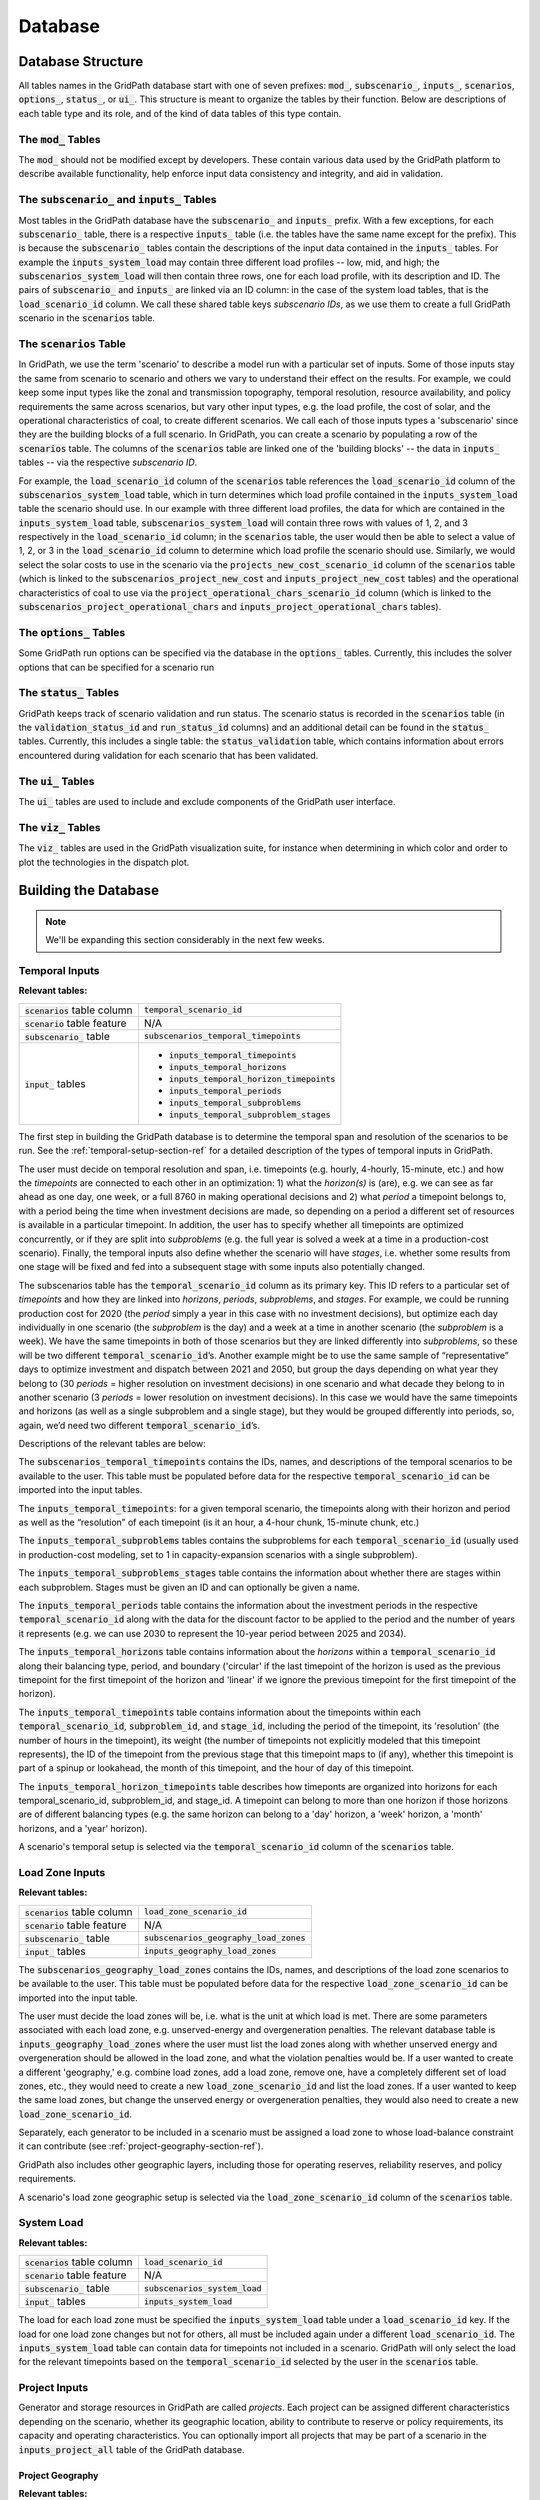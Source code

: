 ########
Database
########


******************
Database Structure
******************

All tables names in the GridPath database start with one of seven prefixes:
:code:`mod_`, :code:`subscenario_`, :code:`inputs_`, :code:`scenarios`,
:code:`options_`, :code:`status_`, or :code:`ui_`. This structure is meant to
organize the tables by their function. Below are descriptions of each table
type and its role, and of the kind of data tables of this type contain.

The :code:`mod_` Tables
***********************
The :code:`mod_` should not be modified except by developers. These contain
various data used by the GridPath platform to describe available
functionality, help enforce input data consistency and integrity, and aid in
validation.


The :code:`subscenario_` and :code:`inputs_` Tables
***************************************************
Most tables in the GridPath database have the :code:`subscenario_` and
:code:`inputs_` prefix. With a few exceptions, for each :code:`subscenario_`
table, there is a respective :code:`inputs_` table (i.e. the tables have the
same name except for the prefix). This is because the :code:`subscenario_`
tables contain the descriptions of the input data contained in the
:code:`inputs_` tables. For example the :code:`inputs_system_load` may
contain three different load profiles -- low, mid, and high; the
:code:`subscenarios_system_load` will then contain three rows, one for each
load profile, with its description and ID. The pairs of :code:`subscenario_`
and :code:`inputs_` are linked via an ID column: in the case of the system
load tables, that is the :code:`load_scenario_id` column. We call these
shared table keys *subscenario IDs*, as we use them to create a full
GridPath scenario in the :code:`scenarios` table.

The :code:`scenarios` Table
***************************
In GridPath, we use the term 'scenario' to describe a model run with a
particular set of inputs. Some of those inputs stay the same from scenario to
scenario and others we vary to understand their effect on the results. For
example, we could keep some input types like the zonal and transmission
topography, temporal resolution, resource availability, and policy
requirements the same across scenarios, but vary other input types, e.g. the
load profile, the cost of solar, and the operational characteristics of coal,
to create different scenarios. We call each of those inputs types a
'subscenario' since they are the building blocks of a full scenario. In
GridPath, you can create a scenario by populating a row of the
:code:`scenarios` table. The columns of the :code:`scenarios` table are
linked one of the 'building blocks' -- the data in :code:`inputs_` tables --
via the respective *subscenario ID*.

For example, the :code:`load_scenario_id` column of the :code:`scenarios` table
references the :code:`load_scenario_id` column of the
:code:`subscenarios_system_load` table, which in turn determines which load
profile contained in the :code:`inputs_system_load` table the scenario
should use. In our example with three different load profiles, the data for
which are contained in the :code:`inputs_system_load` table,
:code:`subscenarios_system_load` will contain three rows with values of 1,
2, and 3 respectively in the :code:`load_scenario_id` column; in the
:code:`scenarios` table, the user would then be able to select a value of 1,
2, or 3 in the :code:`load_scenario_id` column to determine which load
profile the scenario should use. Similarly, we would select the solar costs
to use in the scenario via the :code:`projects_new_cost_scenario_id` column
of the :code:`scenarios` table (which is linked to the
:code:`subscenarios_project_new_cost` and :code:`inputs_project_new_cost`
tables) and the operational characteristics of coal to use via the
:code:`project_operational_chars_scenario_id` column (which is linked to the
:code:`subscenarios_project_operational_chars` and
:code:`inputs_project_operational_chars` tables).

The :code:`options_` Tables
***************************
Some GridPath run options can be specified via the database in the
:code:`options_` tables. Currently, this includes the solver options that
can be specified for a scenario run

The :code:`status_` Tables
**************************
GridPath keeps track of scenario validation and run status. The scenario
status is recorded in the :code:`scenarios` table (in the
:code:`validation_status_id` and :code:`run_status_id` columns) and an
additional detail can be found in the :code:`status_` tables. Currently,
this includes a single table: the :code:`status_validation` table, which
contains information about errors encountered during validation for each
scenario that has been validated.

The :code:`ui_` Tables
**********************
The :code:`ui_` tables are used to include and exclude components of the
GridPath user interface.

The :code:`viz_` Tables
**********************
The :code:`viz_` tables are used in the GridPath visualization suite, for
instance when determining in which color and order to plot the technologies in
the dispatch plot.


*********************
Building the Database
*********************

.. note:: We'll be expanding this section considerably in the next few weeks.

Temporal Inputs
***************

**Relevant tables:**

+-------------------------------+----------------------------------------------+
|:code:`scenarios` table column |:code:`temporal_scenario_id`                  |
+-------------------------------+----------------------------------------------+
|:code:`scenario` table feature |N/A                                           |
+-------------------------------+----------------------------------------------+
|:code:`subscenario_` table     |:code:`subscenarios_temporal_timepoints`      |
+-------------------------------+----------------------------------------------+
|:code:`input_` tables          |- :code:`inputs_temporal_timepoints`          |
|                               |- :code:`inputs_temporal_horizons`            |
|                               |- :code:`inputs_temporal_horizon_timepoints`  |
|                               |- :code:`inputs_temporal_periods`             |
|                               |- :code:`inputs_temporal_subproblems`         |
|                               |- :code:`inputs_temporal_subproblem_stages`   |
+-------------------------------+----------------------------------------------+

The first step in building the GridPath database is to determine the
temporal span and resolution of the scenarios to be run. See the
:ref:`temporal-setup-section-ref` for a detailed description of the types
of temporal inputs in GridPath.

The user must decide on temporal resolution and span, i.e. timepoints
(e.g. hourly, 4-hourly, 15-minute, etc.) and how the *timepoints* are
connected to each other in an optimization: 1) what the *horizon(s)* is (are),
e.g. we can see as far ahead as one day, one week, or a full 8760 in making
operational decisions and 2) what *period* a timepoint belongs to, with a
period being the time when investment decisions are made, so depending on a
period a different set of resources is available in a particular timepoint. 
In addition, the user has to specify whether all timepoints are optimized 
concurrently, or if they are split into *subproblems* (e.g. the full year is
solved a week at a time in a production-cost scenario). Finally, the 
temporal inputs also define whether the scenario will have *stages*, i.e. 
whether some results from one stage will be fixed and fed into a subsequent 
stage with some inputs also potentially changed.

The subscenarios table has the :code:`temporal_scenario_id` column as its
primary key. This ID refers to a particular set of *timepoints* and how they
are linked into *horizons*, *periods*, *subproblems*, and *stages*. For
example, we could be running production cost for 2020 (the *period* simply a
year in this case with no investment decisions), but optimize each day
individually in one scenario (the *subproblem* is the day) and a week at a
time in another scenario (the *subproblem* is a week). We have the same
timepoints in both of those scenarios but they are linked differently into
*subproblems*, so these will be two different :code:`temporal_scenario_id`’s.
Another example might be to use the same sample of “representative” days to
optimize investment and dispatch between 2021 and 2050, but group the days
depending on what year they belong to (30 *periods* = higher resolution on
investment decisions) in one scenario and what decade they belong to in
another scenario (3 *periods* = lower resolution on investment decisions). In
this case we would have the same timepoints and horizons (as well as a single
subproblem and a single stage), but they would be grouped differently into
periods, so, again, we’d need two different :code:`temporal_scenario_id`’s.

Descriptions of the relevant tables are below:

The :code:`subscenarios_temporal_timepoints` contains the IDs, names, and
descriptions of the temporal scenarios to be available to the user. This
table must be populated before data for the respective
:code:`temporal_scenario_id` can be imported into the input tables.

The :code:`inputs_temporal_timepoints`: for a given temporal scenario, the
timepoints along with their horizon and period as well as the “resolution”
of each timepoint (is it an hour, a 4-hour chunk, 15-minute chunk, etc.)

The :code:`inputs_temporal_subproblems` tables contains the subproblems for
each :code:`temporal_scenario_id` (usually used in production-cost modeling,
set to 1 in capacity-expansion scenarios with a single subproblem).

The :code:`inputs_temporal_subproblems_stages` table contains the information
about whether there are stages within each subproblem. Stages must be given
an ID and can optionally be given a name.

The :code:`inputs_temporal_periods` table contains the information about the
investment periods in the respective :code:`temporal_scenario_id` along with
the data for the discount factor to be applied to the period and the number of
years it represents (e.g. we can use 2030 to represent the 10-year period
between 2025 and 2034).

The :code:`inputs_temporal_horizons` table contains information about the
*horizons* within a :code:`temporal_scenario_id` along their balancing type,
period, and boundary ('circular' if the last timepoint of the horizon is
used as the previous timepoint for the first timepoint of the horizon and
'linear' if we ignore the previous timepoint for the first timepoint of the
horizon).

The :code:`inputs_temporal_timepoints` table contains information about the
timepoints within each :code:`temporal_scenario_id`, :code:`subproblem_id`, and
:code:`stage_id`, including the period of the timepoint, its 'resolution' (the
number of hours in the timepoint), its weight (the number of timepoints not
explicitly modeled that this timepoint represents), the ID of the timepoint
from the previous stage that this timepoint maps to (if any), whether this
timepoint is part of a spinup or lookahead, the month of this timepoint, and
the hour of day of this timepoint.

The :code:`inputs_temporal_horizon_timepoints` table describes how timeponts
are organized into horizons for each temporal_scenario_id, subproblem_id, and
stage_id. A timepoint can belong to more than one horizon if those horizons
are of different balancing types (e.g. the same horizon can belong to a
'day' horizon, a 'week' horizon, a 'month' horizons, and a 'year' horizon).

A scenario's temporal setup is selected via the :code:`temporal_scenario_id`
column of the :code:`scenarios` table.



Load Zone Inputs
****************

**Relevant tables:**

+-------------------------------+----------------------------------------------+
|:code:`scenarios` table column |:code:`load_zone_scenario_id`                 |
+-------------------------------+----------------------------------------------+
|:code:`scenario` table feature |N/A                                           |
+-------------------------------+----------------------------------------------+
|:code:`subscenario_` table     |:code:`subscenarios_geography_load_zones`     |
+-------------------------------+----------------------------------------------+
|:code:`input_` tables          |:code:`inputs_geography_load_zones`           |
+-------------------------------+----------------------------------------------+

The :code:`subscenarios_geography_load_zones` contains the IDs, names, and
descriptions of the load zone scenarios to be available to the user. This
table must be populated before data for the respective
:code:`load_zone_scenario_id` can be imported into the input table.

The user must decide the load zones will be, i.e. what is the unit at which
load is met. There are some parameters associated with each load zone,
e.g. unserved-energy and overgeneration penalties. The relevant database
table is :code:`inputs_geography_load_zones` where the user must list the
load zones along with whether unserved energy and overgeneration should be
allowed in the load zone, and what the violation penalties would be. If a
user wanted to create a different 'geography,' e.g. combine load zones, add
a load zone, remove one, have a completely different set of load zones, etc.,
they would need to create a new :code:`load_zone_scenario_id` and list the
load zones. If a user wanted to keep the same load zones, but change the
unserved energy or overgeneration penalties, they would also need to create
a new :code:`load_zone_scenario_id`.

Separately, each generator to be included in a scenario must be assigned a
load zone to whose load-balance constraint it can contribute
(see :ref:`project-geography-section-ref`).

GridPath also includes other geographic layers, including those for
operating reserves, reliability reserves, and policy requirements.

A scenario's load zone geographic setup is selected via the
:code:`load_zone_scenario_id` column of the :code:`scenarios` table.

System Load
***********

**Relevant tables:**

+-------------------------------+---------------------------------+
|:code:`scenarios` table column |:code:`load_scenario_id`         |
+-------------------------------+---------------------------------+
|:code:`scenario` table feature |N/A                              |
+-------------------------------+---------------------------------+
|:code:`subscenario_` table     |:code:`subscenarios_system_load` |
+-------------------------------+---------------------------------+
|:code:`input_` tables          |:code:`inputs_system_load`       |
+-------------------------------+---------------------------------+

The load for each load zone must be specified the :code:`inputs_system_load`
table under a :code:`load_scenario_id` key. If the load for one load zone
changes but not for others, all must be included again under a different
:code:`load_scenario_id`. The :code:`inputs_system_load` table can contain
data for timepoints not included in a scenario. GridPath will only select
the load for the relevant timepoints based on the
:code:`temporal_scenario_id` selected by the user in the :code:`scenarios`
table.

Project Inputs
**************

Generator and storage resources in GridPath are called *projects*. Each
project can be assigned different characteristics depending on the scenario,
whether its geographic location, ability to contribute to reserve or policy
requirements, its capacity and operating characteristics. You can optionally
import all projects that may be part of a scenario in the
:code:`inputs_project_all` table of the GridPath database.

.. _project-geography-section-ref:

=================
Project Geography
=================

**Relevant tables:**

+-------------------------------+----------------------------------------+
|:code:`scenarios` table column |:code:`project_load_zone_scenario_id`   |
+-------------------------------+----------------------------------------+
|:code:`scenario` table feature |N/A                                     |
+-------------------------------+----------------------------------------+
|:code:`subscenario_` table     |:code:`subscenarios_project_load_zones` |
+-------------------------------+----------------------------------------+
|:code:`input_` tables          |:code:`inputs_project_load_zones`       |
+-------------------------------+----------------------------------------+

Each *project* in a GridPath scenario must be assigned a load zone to whose
load-balance constraint it will contribute. In the
:code:`inputs_project_load_zones`, each
:code:`project_load_zone_scenario_id` should list all projects with their load
zones. For example, if a user initially had three load zones and assigned
one of them to each project, then decided to combine two of those load
zones into one, they would need to create a new
:code:`project_load_zone_scenario_id` that includes all projects from the
two combined zones with the new zone assigned to them as well as all
projects from the zone that was not modified. This
:code:`inputs_project_load_zones` table can include more projects that are
modeled in a scenario, as GridPath will select only the subset of projects
from the scenario's project portfolio (see
:ref:`project-portfolio-section-ref`).


.. _project-portfolio-section-ref:

=================
Project Portfolio
=================

**Relevant tables:**

+--------------------------------+----------------------------------------------+
|:code:`scenarios` table column  |:code:`project_portfolio_scenario_id`         |
+--------------------------------+----------------------------------------------+
|:code:`scenarios` table feature |N/A                                           |
+--------------------------------+----------------------------------------------+
|:code:`subscenario_` table      |:code:`subscenarios_project_portfolios`       |
+--------------------------------+----------------------------------------------+
|:code:`input_` tables           |:code:`inputs_project_portfolios`             |
+--------------------------------+----------------------------------------------+

A scenario's 'project portfolio' determines which projects to include in a
scenario and how to treat each project’s capacity, e.g. is the capacity
going to be available to the optimization as 'given' (specified), will there
be decision variables associated with building capacity at this project, will
the optimization have the option to retire the project, etc. In GridPath,
this is called the project's *capacity_type* (see
:ref:`project-capacity-type-section-ref`). You can view all implemented
capacity types in the :code:`mod_capacity_types` table of the database.

The relevant database table is for the projet
portfolio data is :code:`inputs_project_portfolios`. The primary key of this
table is the :code:`project_portfolio_scenario_id` and the name of the
project. A new :code:`project_portfolio_scenario_id` is needed if the user
wants to select a different list of projects to be included in a scenario or
if she wants to keep the same list of projects but change a project’s capacity
type. In the latter case, all projects that don’t require a 'capacity type'
change would also have to be listed again in the database under the new
:code:`project_portfolio_scenario_id`. All
:code:`project_portfolio_scenario_id`'s along with their names and
descriptions must first be listed in the
:code:`subscenarios_project_portfolios` table.


==================
Specified Projects
==================

.. _specified-project-capacity-section-ref:

Capacity
========

**Relevant tables:**

+--------------------------------+-----------------------------------------------+
|:code:`scenarios` table column  |:code:`project_existing_capacity_scenario_id`  |
+--------------------------------+-----------------------------------------------+
|:code:`scenarios` table feature |N/A                                            |
+--------------------------------+-----------------------------------------------+
|:code:`subscenario_` table      |:code:`subscenarios_project_existing_capacity` |
+--------------------------------+-----------------------------------------------+
|:code:`input_` tables           |:code:`inputs_project_existing_capacity`       |
+--------------------------------+-----------------------------------------------+

If the project portfolio includes project of the capacity types
:code:`gen_spec`, :code:`gen_ret_bin`, :code:`gen_ret_lin`, or
:code:`stor_spec`, the user must select that amount of project capacity that
the optimization should see as given (i.e. specified) in every period as
well as the associated fixed O&M costs (see
:ref:`specified-project-fixed-cost-section-ref`). Project
capacities are in the :code:`inputs_project_existing_capacity` table. For
:code:`gen_` capacity types, this table contains the project's power rating
and for :code:`stor_spec` it also contains the storage project's energy rating.

The primary key of this table includes the
:code:`project_existing_capacity_scenario_id`, the project name, and the
period. Note that this table can include projects that are not in the
user’s portfolio: the utilities that pull the scenario data look at the
scenario’s portfolio, pull the projects with the “specified” capacity types
from that, and then get the capacity for only those projects (and for the
periods selected based on the scenario's temporal setting). A new
:code:`project_existing_capacity_scenario_id` would be needed if a user wanted
to change the available capacity of even only a single project in a single
period (and all other project-year-capacity data points would need to be
re-inserted in the table under the new
:code:`project_existing_capacity_scenario_id`).

.. _specified-project-fixed-cost-section-ref:

Fixed Costs
===========

**Relevant tables:**

+--------------------------------+-------------------------------------------------+
|:code:`scenarios` table column  |:code:`project_existing_fixed_cost_scenario_id`  |
+--------------------------------+-------------------------------------------------+
|:code:`scenarios` table feature |N/A                                              |
+--------------------------------+-------------------------------------------------+
|:code:`subscenario_` table      |:code:`subscenarios_project_existing_fixed_cost` |
+--------------------------------+-------------------------------------------------+
|:code:`input_` tables           |:code:`inputs_project_existing_fixed_cost`       |
+--------------------------------+-------------------------------------------------+

If the project portfolio includes project of the capacity types
:code:`gen_spec`, :code:`gen_ret_bin`, :code:`gen_ret_lin`, or
:code:`stor_spec`, the user must select the fixed O&M costs associated with
the specified project capacity in every period. These can be varied by
scenario via the :code:`project_existing_fixed_cost_scenario_id` subscenario.

The treatment for specified project fixed cost inputs is similar to that for
their capacity (see :ref:`specified-project-capacity-section-ref`).

============
New Projects
============

Capital Costs
=============

**Relevant tables:**

+--------------------------------+----------------------------------------------+
|:code:`scenarios` table column  |:code:`project_new_cost_scenario_id`          |
+--------------------------------+----------------------------------------------+
|:code:`scenarios` table feature |N/A                                           |
+--------------------------------+----------------------------------------------+
|:code:`subscenario_` table      |:code:`subscenarios_project_new_cost`         |
+--------------------------------+----------------------------------------------+
|:code:`input_` tables           |:code:`inputs_project_new_cost`               |
+--------------------------------+----------------------------------------------+

If the project portfolio includes projects of a 'new' capacity type
(:code:`gen_new_bin`, :code:`gen_new_lin`, :code:`stor_new_bin`, or
:code:`stor_new_lin`), the user must specify the cost for building a project
in each period and, optionally, any minimum and maximum requirements on the
total capacity to be build (see :ref:`new-project-potential-section-ref`).
Similarly to the specified-project tables, the primary key is the
combination of :code:`project_new_cost_scenario_id`, project, and period, so if
the user wanted the change the cost of just a single project for a single
period, all other project-period combinations would have to be re-inserted in
the database along with the new project_new_cost_scenario_id. Also note that
the :code:`inputs_project_new_cost` table can include projects that are not
in a particular scenario’s portfolio and periods that are not in the
scenario's temporal setup: each :code:`capacity_type` module has utilities
that pull the scenario data and only look at the portfolio selected by the
user, pull the projects with the 'new' *capacity types* from that list, and
then get the cost for only those projects and for the periods selected in
the temporal settings.

Note that capital costs must be annualized outside of GridPath and input as
$/kW-yr in the :code:`inputs_project_new_cost` table. For storage projects,
GridPath also requires an annualized cost for the project's energy
component, so both a $/kW-yr capacity component cost and a $/kWh-yr energy
component cost is required, allowing GridPath to endogenously determine
storage sizing.

.. _new-project-potential-section-ref:

Potential
=========

**Relevant tables:**

+--------------------------------+----------------------------------------------+
|:code:`scenarios` table column  |:code:`project_new_potential_scenario_id`     |
+--------------------------------+----------------------------------------------+
|:code:`scenarios` table feature |N/A                                           |
+--------------------------------+----------------------------------------------+
|:code:`subscenario_` table      |:code:`subscenarios_project_new_potential`    |
+--------------------------------+----------------------------------------------+
|:code:`input_` tables           |:code:`inputs_project_new_potential`          |
+--------------------------------+----------------------------------------------+

If the project portfolio includes projects of a 'new' capacity type
(:code:`gen_new_bin`, :code:`gen_new_lin`, :code:`stor_new_bin`, or
:code:`stor_new_lin`), the user may specify the minimum and maximum
cumulative new capacity to be built in each period in the
:code:`inputs_project_new_potential` table. For storage project, the minimum
and maximum energy capacity may also be specified. All columns are optional
and NULL values are interpreted by GridPath as no constraint. Projects that
don't either a minimum or maximum cumulative new capacity constraints can be
omitted from this table completely.

====================
Project Availability
====================

**Relevant tables:**

+--------------------------------+----------------------------------------------+
|:code:`scenarios` table column  |:code:`project_availability_scenario_id`      |
+--------------------------------+----------------------------------------------+
|:code:`scenarios` table feature |N/A                                           |
+--------------------------------+----------------------------------------------+
|:code:`subscenario_` table      |:code:`subscenarios_project_availability`     |
+--------------------------------+----------------------------------------------+
|:code:`input_` tables           |:code:`inputs_project_availability_types`     |
+--------------------------------+----------------------------------------------+

All projects in a GridPath scenario must be a assigned an *availability
type*, which determines whether their capacity is operational in each
timepoint in which the capacity exists. All implemented availability types are
listed in the :code:`mod_availability_types` table.

Each project's availability type are given in the
:code:`inputs_project_availability_types`. The availability types currently
implemented include :code:`exogenous` (availability is determined outside of
a GridPath model via the data fed into it) and two endogenous types:
:code:`binary` and :code:`continuous` that require certain inputs that
determine how availability is constrained in the GridPath model. See the
:ref:`project-availability-type-section-ref` section for more info. In
addition to the project availability types, the
:code:`inputs_project_availability_types` table contains the information for
how to find any additional data needed to determine project availability with
the :code:`exogenous_availability_scenario_id` and
:code:`endogenous_availability_scenario` columns for the endogenous and
exogenous types respectively. The IDs in the former column are linked to the
data in the :code:`inputs_project_availability_exogenous` table and in the
latter column to the :code:`inputs_project_availability_endogenous` table.
For projects of the :code:`exogenous` availability type, if the value is in the
:code:`exogenous_availability_scenario_id` column is NULL, no availability
capacity derate is applied by GridPath. For projects of a :code:`binary` of
:code:`continuous` availability type, a value in the
:code:`endogenous_availability_scenario_id` is required.

Exogenous
=========

**Relevant tables:**

+---------------------------+----------------------------------------------------+
|:code:`subscenario_` table |:code:`subscenarios_project_availability_exogenous` |
+---------------------------+----------------------------------------------------+
|:code:`input_` table       |:code:`inputs_project_availability_exogenous`       |
+---------------------------+----------------------------------------------------+

Within each :code:`project_availability_scenario_id`, a project of the
:code:`exogenous` *availability type* can point to a particular
:code:`exogenous_availability_scenario_id`, the data for which is contained
in the :code:`inputs_project_availability_exogenous` table. The names and
descriptions of each :code:`project` and
:code:`exogenous_availability_scenario_id` combination are in the
:code:`subscenarios_project_availability_exogenous` table. The availability
derate for each combination is defined by stage and timepoint, and must be
between 0 (full derate) and 1 (no derate).

Endogenous
==========

**Relevant tables:**

+---------------------------+-----------------------------------------------------+
|:code:`subscenario_` table |:code:`subscenarios_project_availability_endogenous` |
+---------------------------+-----------------------------------------------------+
|:code:`input_` table       |:code:`inputs_project_availability_endogenous`       |
+---------------------------+-----------------------------------------------------+

Within each :code:`project_availability_scenario_id`, a project of the
:code:`binary` or :code:`continuous` *availability type* must point to a
particular :code:`endogenous_availability_scenario_id`, the data for which
is contained in the :code:`inputs_project_availability_endogenous` table. The
names and descriptions of each :code:`project` and
:code:`endogenous_availability_scenario_id` combination are in the
:code:`subscenarios_project_availability_endogenous` table. For each
combination, the user must define to the total number of hours that a
project will be unavailable per period, the minimum and maximum length of
each unavailability event in hours, and the minimum and maximum number of
hours between unavailability events. Based on these inputs, GridPath determines
the exact availability schedule endogenously.

===================================
Project Operational Characteristics
===================================

**Relevant tables:**

+--------------------------------+-----------------------------------------------+
|:code:`scenarios` table column  |:code:`project_operational_chars_scenario_id`  |
+--------------------------------+-----------------------------------------------+
|:code:`scenarios` table feature |N/A                                            |
+--------------------------------+-----------------------------------------------+
|:code:`subscenario_` table      |:code:`subscenarios_project_operational_chars` |
+--------------------------------+-----------------------------------------------+
|:code:`input_` tables           |:code:`inputs_project_operational_chars`       |
+--------------------------------+-----------------------------------------------+

The user must decide how to model the operations of *projects*, e.g. is this
a fuel-based dispatchable (CCGT) or baseload project (nuclear), is it an
intermittent plant, is it a battery, etc. In GridPath, this is called the
project’s *operational type*. All implemented operational types are listed
in the :code:`mod_operational_types` table.

Each *operational type* has an associated set of characteristics, which must
be included in the :code:`inputs_project_operational_chars` table. The primary
key of this table is the :code:`project_operational_chars_scenario_id`,
which is also the column that determines project operational characteristics
for a scenario via the :code:`scenarios` table, and the project. If a
project’s operational type changes (e.g. the user decides to model a coal
plant as, say, :code:`gen_always_on` instead of :code:`gen_commit_bin`) or the
user wants to modify one of its operating characteristics (e.g. its minimum
loading level), then a new :code:`project_operational_chars_scenario_id` must
be created and all projects listed again, even if the rest of the projects'
operating types and characteristics do not change.

The ability to provide each type of reserve is currently an 'operating
characteristic' determined via the :code:`inputs_project_operational_chars`
table.

Not all operational types have all the characteristics in
the :code:`inputs_project_operational_chars`. GridPath's validation suite
does check whether certain required characteristic for an operational type are
populated and warns the user if some characteristics that have been filled
are actually not used by the respective operational type. We will list
required and optional characteristics for each operational type in this
section soon.

Several types of operational characteristics vary by dimensions are other
than project, so they are input in separate tables and linked to the
:code:`inputs_project_operational_chars` via an ID column. These include
heat rates, variable generator profiles, and hydro characteristics.

Heat Rates (OPTIONAL)
=====================

**Relevant tables:**

+---------------------------+----------------------------------------------+
|key column                 |:code:`heat_rate_curves_scenario_id`          |
+---------------------------+----------------------------------------------+
|:code:`subscenario_` table |:code:`subscenarios_project_heat_rate_curves` |
+---------------------------+----------------------------------------------+
|:code:`input_` table       |:code:`inputs_project_heat_rate_curves`       |
+---------------------------+----------------------------------------------+

Fuel-based generators in GridPath require a heat-rate curve to be specified
for the project. Heat rate curves are modeled via piecewise linear
constraints and must be input in terms of an average heat rate for a load
point. These data are in the :code:`inputs_project_heat_rate_curves` for
each project that requires a heat rate, while the names and descriptions of
the heat rate curves each project can be assigned are in the
:code:`subscenarios_project_heat_rate_curves`. These two tables are linked
to each other and to the :code:`inputs_project_operational_chars` via the
:code:`heat_rate_curves_scenario_id` key column. The inputs table can contain
data for projects that are not included in a GridPath scenario, as the
relevant projects for a scenario will be pulled based on the scenario's
project portfolio subscenario.

Variable Generator Profiles (OPTIONAL)
======================================

**Relevant tables:**

+---------------------------+---------------------------------------------------------+
|key column                 |:code:`variable_generator_profile_scenario_id`           |
+---------------------------+---------------------------------------------------------+
|:code:`subscenario_` table |:code:`subscenarios_project_variable_generator_profiles` |
+---------------------------+---------------------------------------------------------+
|:code:`input_` table       |:code:`inputs_project_variable_generator_profiles`       |
+---------------------------+---------------------------------------------------------+

Variable generators in GridPath require a profile (power output as a fraction
of capacity) to be specified for the project for each *timepoint* in which
it can exist in a GridPath model. Profiles are in the
:code:`inputs_project_variable_generator_profiles`
for each variable project and timepoint, while the names and descriptions of
the profiles each project can be assigned are in the
:code:`subscenarios_project_variable_generator_profiles`. These two tables
are linked to each other and to the :code:`inputs_project_operational_chars`
via the :code:`variable_generator_profile_scenario_id` key column. The
:code:`inputs_project_variable_generator_profiles` table can contain data
for projects and timepoints that are not included in a particular GridPath
scenario: GridPath will select the subset of projects and timepoints based
on the scenarios project portfolio and temporal subscenarios.

Hydro Operational Characteristics (OPTIONAL)
============================================

**Relevant tables:**

+---------------------------+-----------------------------------------------------+
|key column                 |:code:`hydro_operational_chars_scenario_id`          |
+---------------------------+-----------------------------------------------------+
|:code:`subscenario_` table |:code:`subscenarios_project_hydro_operational_chars` |
+---------------------------+-----------------------------------------------------+
|:code:`input_` table       |:code:`inputs_project_hydro_operational_chars`       |
+---------------------------+-----------------------------------------------------+

Hydro generators in GridPath require that average power, minimum power, and
maximum power be specified for the project for each *balancing
type*/*horizon* in which it can exist in a GridPath model. These inputs are in
the :code:`inputs_project_hydro_operational_chars`
for each project, balancing type, and horizon, while the names and
descriptions of the characteristis each project can be assigned are in the
:code:`subscenarios_project_hydro_operational_chars`. These two tables
are linked to each other and to the :code:`inputs_project_operational_chars`
via the :code:`hydro_operational_chars_scenario_id` key column. The
:code:`inputs_project_hydro_operational_chars` table can contain data
for projects and horizons that are not included in a particular GridPath
scenario: GridPath will select the subset of projects and horizons based
on the scenarios project portfolio and temporal subscenarios.

Transmission Inputs (OPTIONAL)
******************************

Optional inputs needed if transmission feature is enabled for a scenario.

======================
Transmission Portfolio
======================

Relevant tables:

+--------------------------------+----------------------------------------------+
|:code:`scenarios` table column  |:code:`project_portfolio_scenario_id`         |
+--------------------------------+----------------------------------------------+
|:code:`scenarios` table feature |:code:`of_transmission`                       |
+--------------------------------+----------------------------------------------+
|:code:`subscenario_` table      |:code:`subscenarios_transmission_portfolios`  |
+--------------------------------+----------------------------------------------+
|:code:`input_` tables           |:code:`inputs_transmission_portfolios`        |
+--------------------------------+----------------------------------------------+

=======================
Transmission Topography
=======================

Relevant tables:

+--------------------------------+----------------------------------------------+
|:code:`scenarios` table column  |:code:`transmission_load_zones_scenario_id`   |
+--------------------------------+----------------------------------------------+
|:code:`scenarios` table feature |:code:`of_transmission`                       |
+--------------------------------+----------------------------------------------+
|:code:`subscenario_` table      |:code:`subscenarios_transmission_load_zones`  |
+--------------------------------+----------------------------------------------+
|:code:`input_` tables           |:code:`inputs_transmission_load_zones`        |
+--------------------------------+----------------------------------------------+

======================
Specified Transmission
======================

Capacity
========

Relevant tables:

+--------------------------------+----------------------------------------------------+
|:code:`scenarios` table column  |:code:`transmission_existing_capacity_scenario_id`  |
+--------------------------------+----------------------------------------------------+
|:code:`scenarios` table feature |:code:`of_transmission`                             |
+--------------------------------+----------------------------------------------------+
|:code:`subscenario_` table      |:code:`subscenarios_transmission_existing_capacity` |
+--------------------------------+----------------------------------------------------+
|:code:`input_` tables           |:code:`inputs_transmission_existing_capacity`       |
+--------------------------------+----------------------------------------------------+


================
New Transmission
================

Capital Costs
=============

Relevant tables:

+--------------------------------+----------------------------------------------+
|:code:`scenarios` table column  |:code:`transmission_new_cost_scenario_id`     |
+--------------------------------+----------------------------------------------+
|:code:`scenarios` table feature |:code:`of_transmission`                       |
+--------------------------------+----------------------------------------------+
|:code:`subscenario_` table      |:code:`subscenarios_transmission_new_cost`    |
+--------------------------------+----------------------------------------------+
|:code:`input_` tables           |:code:`inputs_transmission_new_cost`          |
+--------------------------------+----------------------------------------------+

========================================
Transmission Operational Characteristics
========================================

+--------------------------------+----------------------------------------------------+
|:code:`scenarios` table column  |:code:`transmission_operational_chars_scenario_id`  |
+--------------------------------+----------------------------------------------------+
|:code:`scenarios` table feature |:code:`of_transmission`                             |
+--------------------------------+----------------------------------------------------+
|:code:`subscenario_` table      |:code:`subscenarios_transmission_operational_chars` |
+--------------------------------+----------------------------------------------------+
|:code:`input_` tables           |:code:`inputs_transmission_operational_chars`       |
+--------------------------------+----------------------------------------------------+


Fuel Inputs (OPTIONAL)
**********************

====================
Fuel Characteristics
====================

Relevant tables:

+--------------------------------+-----------------------------------+
|:code:`scenarios` table column  |:code:`fuel_scenario_id`           |
+--------------------------------+-----------------------------------+
|:code:`scenarios` table feature |:code:`of_fuels`                   |
+--------------------------------+-----------------------------------+
|:code:`subscenario_` table      |:code:`subscenarios_project_fuels` |
+--------------------------------+-----------------------------------+
|:code:`input_` tables           |:code:`inputs_project_fuels`       |
+--------------------------------+-----------------------------------+

===========
Fuel Prices
===========

Relevant tables:

+--------------------------------+-----------------------------------------+
|:code:`scenarios` table column  |:code:`fuel_price_scenario_id`           |
+--------------------------------+-----------------------------------------+
|:code:`scenarios` table feature |:code:`of_fuels`                         |
+--------------------------------+-----------------------------------------+
|:code:`subscenario_` table      |:code:`subscenarios_project_fuel_prices` |
+--------------------------------+-----------------------------------------+
|:code:`input_` tables           |:code:`inputs_project_fuel_prices`       |
+--------------------------------+-----------------------------------------+


Reserves (OPTIONAL)
*******************

=============
Regulation Up
=============

Balancing Areas
===============

Relevant tables:

+-------------------------------+-------------------------------------------------+
|:code:`scenarios` table column |:code:`regulation_up_ba_scenario_id`             |
+-------------------------------+-------------------------------------------------+
|:code:`scenario` table feature |:code:`of_regulation_up`                         |
+-------------------------------+-------------------------------------------------+
|:code:`subscenario_` table     |:code:`subscenarios_geography_regulation_up_bas` |
+-------------------------------+-------------------------------------------------+
|:code:`input_` tables          |:code:`inputs_geography_regulation_up_bas`       |
+-------------------------------+-------------------------------------------------+

Contributing Projects
=====================

Relevant tables:

+-------------------------------+-----------------------------------------------+
|:code:`scenarios` table column |:code:`project_regulation_up_ba_scenario_id`   |
+-------------------------------+-----------------------------------------------+
|:code:`scenario` table feature |:code:`of_regulation_up`                       |
+-------------------------------+-----------------------------------------------+
|:code:`subscenario_` table     |:code:`subscenarios_project_regulation_up_bas` |
+-------------------------------+-----------------------------------------------+
|:code:`input_` tables          |:code:`inputs_project_regulation_up_bas`       |
+-------------------------------+-----------------------------------------------+

Requirement
===========

Relevant tables:

+-------------------------------+------------------------------------------+
|:code:`scenarios` table column |:code:`regulation_up_scenario_id`         |
+-------------------------------+------------------------------------------+
|:code:`scenario` table feature |:code:`of_regulation_up`                  |
+-------------------------------+------------------------------------------+
|:code:`subscenario_` table     |:code:`subscenarios_system_regulation_up` |
+-------------------------------+------------------------------------------+
|:code:`input_` tables          |:code:`inputs_system_regulation_up`       |
+-------------------------------+------------------------------------------+

===============
Regulation Down
===============

Balancing Areas
===============

Relevant tables:

+-------------------------------+---------------------------------------------------+
|:code:`scenarios` table column |:code:`regulation_down_ba_scenario_id`             |
+-------------------------------+---------------------------------------------------+
|:code:`scenario` table feature |:code:`of_regulation_down`                         |
+-------------------------------+---------------------------------------------------+
|:code:`subscenario_` table     |:code:`subscenarios_geography_regulation_down_bas` |
+-------------------------------+---------------------------------------------------+
|:code:`input_` tables          |:code:`inputs_geography_regulation_down_bas`       |
+-------------------------------+---------------------------------------------------+

Contributing Projects
=====================

Relevant tables:

+-------------------------------+-------------------------------------------------+
|:code:`scenarios` table column |:code:`project_regulation_down_ba_scenario_id`   |
+-------------------------------+-------------------------------------------------+
|:code:`scenario` table feature |:code:`of_regulation_down`                       |
+-------------------------------+-------------------------------------------------+
|:code:`subscenario_` table     |:code:`subscenarios_project_regulation_down_bas` |
+-------------------------------+-------------------------------------------------+
|:code:`input_` tables          |:code:`inputs_project_regulation_down_bas`       |
+-------------------------------+-------------------------------------------------+

Requirement
===========

Relevant tables:

+-------------------------------+--------------------------------------------+
|:code:`scenarios` table column |:code:`regulation_down_scenario_id`         |
+-------------------------------+--------------------------------------------+
|:code:`scenario` table feature |:code:`of_regulation_down`                  |
+-------------------------------+--------------------------------------------+
|:code:`subscenario_` table     |:code:`subscenarios_system_regulation_down` |
+-------------------------------+--------------------------------------------+
|:code:`input_` tables          |:code:`inputs_system_regulation_down`       |
+-------------------------------+--------------------------------------------+

=================
Spinning Reserves
=================

Balancing Areas
===============

Relevant tables:

+-------------------------------+-----------------------------------------------------+
|:code:`scenarios` table column |:code:`spinning_reserves_ba_scenario_id`             |
+-------------------------------+-----------------------------------------------------+
|:code:`scenario` table feature |:code:`of_spinning_reserves`                         |
+-------------------------------+-----------------------------------------------------+
|:code:`subscenario_` table     |:code:`subscenarios_geography_spinning_reserves_bas` |
+-------------------------------+-----------------------------------------------------+
|:code:`input_` tables          |:code:`inputs_geography_spinning_reserves_bas`       |
+-------------------------------+-----------------------------------------------------+

Contributing Projects
=====================

Relevant tables:

+-------------------------------+---------------------------------------------------+
|:code:`scenarios` table column |:code:`project_spinning_reserves_ba_scenario_id`   |
+-------------------------------+---------------------------------------------------+
|:code:`scenario` table feature |:code:`of_spinning_reserves`                       |
+-------------------------------+---------------------------------------------------+
|:code:`subscenario_` table     |:code:`subscenarios_project_spinning_reserves_bas` |
+-------------------------------+---------------------------------------------------+
|:code:`input_` tables          |:code:`inputs_project_spinning_reserves_bas`       |
+-------------------------------+---------------------------------------------------+

Requirement
===========

Relevant tables:

+-------------------------------+----------------------------------------------+
|:code:`scenarios` table column |:code:`spinning_reserves_scenario_id`         |
+-------------------------------+----------------------------------------------+
|:code:`scenario` table feature |:code:`of_spinning_reserves`                  |
+-------------------------------+----------------------------------------------+
|:code:`subscenario_` table     |:code:`subscenarios_system_spinning_reserves` |
+-------------------------------+----------------------------------------------+
|:code:`input_` tables          |:code:`inputs_system_spinning_reserves`       |
+-------------------------------+----------------------------------------------+

==========================
Load-Following Reserves Up
==========================

Balancing Areas
===============

Relevant tables:

+-------------------------------+--------------------------------------------------+
|:code:`scenarios` table column |:code:`lf_reserves_up_ba_scenario_id`             |
+-------------------------------+--------------------------------------------------+
|:code:`scenario` table feature |:code:`of_lf_reserves_up`                         |
+-------------------------------+--------------------------------------------------+
|:code:`subscenario_` table     |:code:`subscenarios_geography_lf_reserves_up_bas` |
+-------------------------------+--------------------------------------------------+
|:code:`input_` tables          |:code:`inputs_geography_lf_reserves_up_bas`       |
+-------------------------------+--------------------------------------------------+

Contributing Projects
=====================

Relevant tables:

+-------------------------------+------------------------------------------------+
|:code:`scenarios` table column |:code:`project_lf_reserves_up_ba_scenario_id`   |
+-------------------------------+------------------------------------------------+
|:code:`scenario` table feature |:code:`of_lf_reserves_up`                       |
+-------------------------------+------------------------------------------------+
|:code:`subscenario_` table     |:code:`subscenarios_project_lf_reserves_up_bas` |
+-------------------------------+------------------------------------------------+
|:code:`input_` tables          |:code:`inputs_project_lf_reserves_up_bas`       |
+-------------------------------+------------------------------------------------+

Requirement
===========

Relevant tables:

+-------------------------------+-------------------------------------------+
|:code:`scenarios` table column |:code:`lf_reserves_up_scenario_id`         |
+-------------------------------+-------------------------------------------+
|:code:`scenario` table feature |:code:`of_lf_reserves_up`                  |
+-------------------------------+-------------------------------------------+
|:code:`subscenario_` table     |:code:`subscenarios_system_lf_reserves_up` |
+-------------------------------+-------------------------------------------+
|:code:`input_` tables          |:code:`inputs_system_lf_reserves_up`       |
+-------------------------------+-------------------------------------------+

============================
Load-Following Reserves Down
============================

Balancing Areas
===============

Relevant tables:

+-------------------------------+----------------------------------------------------+
|:code:`scenarios` table column |:code:`lf_reserves_down_ba_scenario_id`             |
+-------------------------------+----------------------------------------------------+
|:code:`scenario` table feature |:code:`of_lf_reserves_down`                         |
+-------------------------------+----------------------------------------------------+
|:code:`subscenario_` table     |:code:`subscenarios_geography_lf_reserves_down_bas` |
+-------------------------------+----------------------------------------------------+
|:code:`input_` tables          |:code:`inputs_geography_lf_reserves_down_bas`       |
+-------------------------------+----------------------------------------------------+

Contributing Projects
=====================

Relevant tables:

+-------------------------------+--------------------------------------------------+
|:code:`scenarios` table column |:code:`project_lf_reserves_down_ba_scenario_id`   |
+-------------------------------+--------------------------------------------------+
|:code:`scenario` table feature |:code:`of_lf_reserves_down`                       |
+-------------------------------+--------------------------------------------------+
|:code:`subscenario_` table     |:code:`subscenarios_project_lf_reserves_down_bas` |
+-------------------------------+--------------------------------------------------+
|:code:`input_` tables          |:code:`inputs_project_lf_reserves_down_bas`       |
+-------------------------------+--------------------------------------------------+

Requirement
===========

Relevant tables:

+-------------------------------+---------------------------------------------+
|:code:`scenarios` table column |:code:`lf_reserves_down_scenario_id`         |
+-------------------------------+---------------------------------------------+
|:code:`scenario` table feature |:code:`of_lf_reserves_down`                  |
+-------------------------------+---------------------------------------------+
|:code:`subscenario_` table     |:code:`subscenarios_system_lf_reserves_down` |
+-------------------------------+---------------------------------------------+
|:code:`input_` tables          |:code:`inputs_system_lf_reserves_down`       |
+-------------------------------+---------------------------------------------+

===========================
Frequency Response Reserves
===========================

Balancing Areas
===============

Relevant tables:

+-------------------------------+------------------------------------------------------+
|:code:`scenarios` table column |:code:`frequency_response_ba_scenario_id`             |
+-------------------------------+------------------------------------------------------+
|:code:`scenario` table feature |:code:`of_frequency_response`                         |
+-------------------------------+------------------------------------------------------+
|:code:`subscenario_` table     |:code:`subscenarios_geography_frequency_response_bas` |
+-------------------------------+------------------------------------------------------+
|:code:`input_` tables          |:code:`inputs_geography_frequency_response_bas`       |
+-------------------------------+------------------------------------------------------+

Contributing Projects
=====================

Relevant tables:

+-------------------------------+----------------------------------------------------+
|:code:`scenarios` table column |:code:`project_frequency_response_ba_scenario_id`   |
+-------------------------------+----------------------------------------------------+
|:code:`scenario` table feature |:code:`of_frequency_response`                       |
+-------------------------------+----------------------------------------------------+
|:code:`subscenario_` table     |:code:`subscenarios_project_frequency_response_bas` |
+-------------------------------+----------------------------------------------------+
|:code:`input_` tables          |:code:`inputs_project_frequency_response_bas`       |
+-------------------------------+----------------------------------------------------+

Requirement
===========

Relevant tables:

+-------------------------------+-----------------------------------------------+
|:code:`scenarios` table column |:code:`frequency_response_scenario_id`         |
+-------------------------------+-----------------------------------------------+
|:code:`scenario` table feature |:code:`of_frequency_response`                  |
+-------------------------------+-----------------------------------------------+
|:code:`subscenario_` table     |:code:`subscenarios_system_frequency_response` |
+-------------------------------+-----------------------------------------------+
|:code:`input_` tables          |:code:`inputs_system_frequency_response`       |
+-------------------------------+-----------------------------------------------+

Policy (OPTIONAL)
*****************

===================================
Renewables Portfolio Standard (RPS)
===================================

Policy Zones
============

Relevant tables:

+-------------------------------+-----------------------------------------+
|:code:`scenarios` table column |:code:`rps_zone_scenario_id`             |
+-------------------------------+-----------------------------------------+
|:code:`scenario` table feature |:code:`of_rps`                           |
+-------------------------------+-----------------------------------------+
|:code:`subscenario_` table     |:code:`subscenarios_geography_rps_zones` |
+-------------------------------+-----------------------------------------+
|:code:`input_` tables          |:code:`inputs_geography_rps_zones`       |
+-------------------------------+-----------------------------------------+

Contributing Projects
=====================

Relevant tables:

+-------------------------------+---------------------------------------+
|:code:`scenarios` table column |:code:`project_rps_zone_scenario_id`   |
+-------------------------------+---------------------------------------+
|:code:`scenario` table feature |:code:`of_rps`                         |
+-------------------------------+---------------------------------------+
|:code:`subscenario_` table     |:code:`subscenarios_project_rps_zones` |
+-------------------------------+---------------------------------------+
|:code:`input_` tables          |:code:`inputs_project_rps_zones`       |
+-------------------------------+---------------------------------------+

Target
======

Relevant tables:

+-------------------------------+--------------------------------+
|:code:`scenarios` table column |:code:`rps_scenario_id`         |
+-------------------------------+--------------------------------+
|:code:`scenario` table feature |:code:`of_rps`                  |
+-------------------------------+--------------------------------+
|:code:`subscenario_` table     |:code:`subscenarios_system_rps` |
+-------------------------------+--------------------------------+
|:code:`input_` tables          |:code:`inputs_system_rps`       |
+-------------------------------+--------------------------------+

==========
Carbon Cap
==========

Relevant tables:

+-------------------------------+------------------------------------------------+
|:code:`scenarios` table column |:code:`carbon_cap_zone_scenario_id`             |
+-------------------------------+------------------------------------------------+
|:code:`scenario` table feature |:code:`of_carbon_cap`                           |
+-------------------------------+------------------------------------------------+
|:code:`subscenario_` table     |:code:`subscenarios_geography_carbon_cap_zones` |
+-------------------------------+------------------------------------------------+
|:code:`input_` tables          |:code:`inputs_geography_carbon_cap_zones`       |
+-------------------------------+------------------------------------------------+

Contributing Projects
=====================

Relevant tables:

+-------------------------------+----------------------------------------------+
|:code:`scenarios` table column |:code:`project_carbon_cap_zone_scenario_id`   |
+-------------------------------+----------------------------------------------+
|:code:`scenario` table feature |:code:`of_carbon_cap`                         |
+-------------------------------+----------------------------------------------+
|:code:`subscenario_` table     |:code:`subscenarios_project_carbon_cap_zones` |
+-------------------------------+----------------------------------------------+
|:code:`input_` tables          |:code:`inputs_project_carbon_cap_zones`       |
+-------------------------------+----------------------------------------------+

Target
======

Relevant tables:

+-------------------------------+---------------------------------------+
|:code:`scenarios` table column |:code:`carbon_cap_scenario_id`         |
+-------------------------------+---------------------------------------+
|:code:`scenario` table feature |:code:`of_carbon_cap`                  |
+-------------------------------+---------------------------------------+
|:code:`subscenario_` table     |:code:`subscenarios_system_carbon_cap` |
+-------------------------------+---------------------------------------+
|:code:`input_` tables          |:code:`inputs_system_carbon_cap`       |
+-------------------------------+---------------------------------------+
